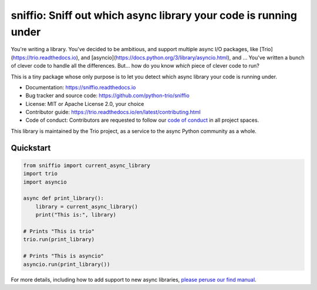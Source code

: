 =================================================================
sniffio: Sniff out which async library your code is running under
=================================================================

You're writing a library. You've decided to be ambitious, and support
multiple async I/O packages, like [Trio](https://trio.readthedocs.io),
and [asyncio](https://docs.python.org/3/library/asyncio.html), and ...
You've written a bunch of clever code to handle all the differences.
But... how do you know *which* piece of clever code to run?

This is a tiny package whose only purpose is to let you detect which
async library your code is running under.

* Documentation: https://sniffio.readthedocs.io

* Bug tracker and source code: https://github.com/python-trio/sniffio

* License: MIT or Apache License 2.0, your choice

* Contributor guide: https://trio.readthedocs.io/en/latest/contributing.html

* Code of conduct: Contributors are requested to follow our `code of
  conduct
  <https://trio.readthedocs.io/en/latest/code-of-conduct.html>`_
  in all project spaces.

This library is maintained by the Trio project, as a service to the
async Python community as a whole.


Quickstart
----------

.. code-block:: python3

   from sniffio import current_async_library
   import trio
   import asyncio

   async def print_library():
       library = current_async_library()
       print("This is:", library)

   # Prints "This is trio"
   trio.run(print_library)

   # Prints "This is asyncio"
   asyncio.run(print_library())

For more details, including how to add support to new async libraries,
`please peruse our find manual <https://sniffio.readthedocs.io>`__.
